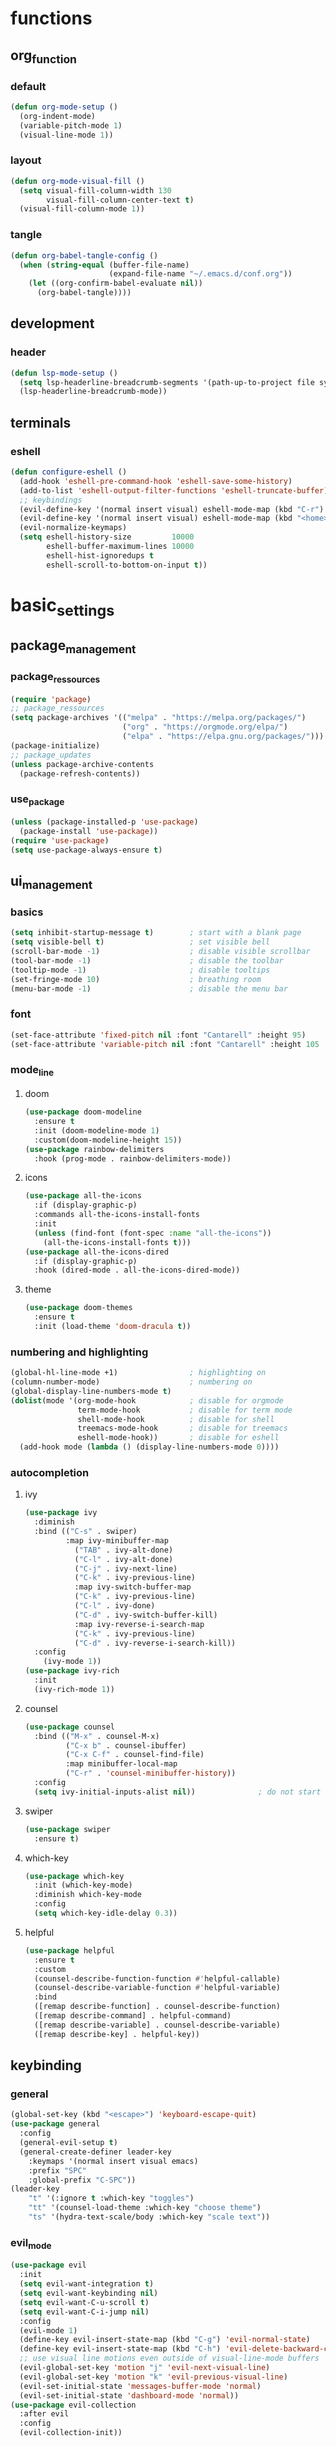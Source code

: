 #+title emacs_config_file
#+PROPERTY: header-args:emacs-lisp :tangle ./init.el :makedirp yes

* functions
** org_function
*** default
  #+begin_src emacs-lisp
    (defun org-mode-setup ()
      (org-indent-mode)
      (variable-pitch-mode 1)
      (visual-line-mode 1))
  #+end_src

*** layout
#+begin_src emacs-lisp
  (defun org-mode-visual-fill ()
    (setq visual-fill-column-width 130
          visual-fill-column-center-text t)
    (visual-fill-column-mode 1))
#+end_src

*** tangle
#+begin_src emacs-lisp
      (defun org-babel-tangle-config ()
        (when (string-equal (buffer-file-name)
                            (expand-file-name "~/.emacs.d/conf.org"))
          (let ((org-confirm-babel-evaluate nil))
            (org-babel-tangle))))
#+end_src

** development
*** header
#+begin_src emacs-lisp
   (defun lsp-mode-setup ()
     (setq lsp-headerline-breadcrumb-segments '(path-up-to-project file symbols))
     (lsp-headerline-breadcrumb-mode))
#+end_src

** terminals
*** eshell
#+begin_src emacs-lisp
  (defun configure-eshell ()
    (add-hook 'eshell-pre-command-hook 'eshell-save-some-history)           ; save history
    (add-to-list 'eshell-output-filter-functions 'eshell-truncate-buffer)   ; performance increase
    ;; keybindings
    (evil-define-key '(normal insert visual) eshell-mode-map (kbd "C-r") 'counsel-esh-history)
    (evil-define-key '(normal insert visual) eshell-mode-map (kbd "<home>") 'eshell-bol)
    (evil-normalize-keymaps)
    (setq eshell-history-size         10000
          eshell-buffer-maximum-lines 10000
          eshell-hist-ignoredups t
          eshell-scroll-to-bottom-on-input t))
#+end_src

* basic_settings
** package_management
*** package_ressources
#+begin_src emacs-lisp
  (require 'package)
  ;; package_ressources
  (setq package-archives '(("melpa" . "https://melpa.org/packages/")
                           ("org" . "https://orgmode.org/elpa/")
                           ("elpa" . "https://elpa.gnu.org/packages/")))
  (package-initialize)
  ;; package_updates
  (unless package-archive-contents
    (package-refresh-contents))                                         
#+end_src

*** use_package
#+begin_src emacs-lisp
  (unless (package-installed-p 'use-package)
    (package-install 'use-package))
  (require 'use-package)
  (setq use-package-always-ensure t)
#+end_src

** ui_management
*** basics
#+begin_src emacs-lisp
  (setq inhibit-startup-message t)        ; start with a blank page
  (setq visible-bell t)                   ; set visible bell
  (scroll-bar-mode -1)                    ; disable visible scrollbar
  (tool-bar-mode -1)                      ; disable the toolbar
  (tooltip-mode -1)                       ; disable tooltips
  (set-fringe-mode 10)                    ; breathing room
  (menu-bar-mode -1)                      ; disable the menu bar
#+end_src

*** font
#+begin_src emacs-lisp
  (set-face-attribute 'fixed-pitch nil :font "Cantarell" :height 95)                      ; fixed pitch face
  (set-face-attribute 'variable-pitch nil :font "Cantarell" :height 105 :weight 'regular) ; variable pitch face
#+end_src

*** mode_line
**** doom
#+begin_src emacs-lisp
  (use-package doom-modeline
    :ensure t
    :init (doom-modeline-mode 1)
    :custom(doom-modeline-height 15))
  (use-package rainbow-delimiters                                         
    :hook (prog-mode . rainbow-delimiters-mode))
#+end_src

**** icons
#+begin_src emacs-lisp
  (use-package all-the-icons
    :if (display-graphic-p)
    :commands all-the-icons-install-fonts
    :init
    (unless (find-font (font-spec :name "all-the-icons"))
      (all-the-icons-install-fonts t)))
  (use-package all-the-icons-dired
    :if (display-graphic-p)
    :hook (dired-mode . all-the-icons-dired-mode))
#+end_src

**** theme
#+begin_src emacs-lisp
  (use-package doom-themes
    :ensure t
    :init (load-theme 'doom-dracula t))
#+end_src

*** numbering and highlighting
#+begin_src emacs-lisp
  (global-hl-line-mode +1)                ; highlighting on
  (column-number-mode)                    ; numbering on
  (global-display-line-numbers-mode t)
  (dolist(mode '(org-mode-hook            ; disable for orgmode
                 term-mode-hook           ; disable for term mode
                 shell-mode-hook          ; disable for shell
                 treemacs-mode-hook       ; disable for treemacs
                 eshell-mode-hook))       ; disable for eshell
    (add-hook mode (lambda () (display-line-numbers-mode 0))))
#+end_src

*** autocompletion
**** ivy
#+begin_src emacs-lisp
  (use-package ivy
    :diminish
    :bind (("C-s" . swiper)
           :map ivy-minibuffer-map
             ("TAB" . ivy-alt-done)
             ("C-l" . ivy-alt-done)
             ("C-j" . ivy-next-line)
             ("C-k" . ivy-previous-line)
             :map ivy-switch-buffer-map
             ("C-k" . ivy-previous-line)
             ("C-l" . ivy-done)
             ("C-d" . ivy-switch-buffer-kill)
             :map ivy-reverse-i-search-map
             ("C-k" . ivy-previous-line)
             ("C-d" . ivy-reverse-i-search-kill))
    :config
      (ivy-mode 1))
  (use-package ivy-rich
    :init
    (ivy-rich-mode 1))
#+end_src

**** counsel
#+begin_src emacs-lisp
  (use-package counsel
    :bind (("M-x" . counsel-M-x)
           ("C-x b" . counsel-ibuffer)
           ("C-x C-f" . counsel-find-file)
           :map minibuffer-local-map
           ("C-r" . 'counsel-minibuffer-history))
    :config
    (setq ivy-initial-inputs-alist nil))              ; do not start searches with ^
#+end_src

#+RESULTS:
: counsel-minibuffer-history

**** swiper
#+begin_src emacs-lisp
  (use-package swiper
    :ensure t)
#+end_src

**** which-key
#+begin_src emacs-lisp
  (use-package which-key
    :init (which-key-mode)
    :diminish which-key-mode
    :config
    (setq which-key-idle-delay 0.3))
#+end_src

**** helpful
#+begin_src emacs-lisp
  (use-package helpful
    :ensure t
    :custom
    (counsel-describe-function-function #'helpful-callable)
    (counsel-describe-variable-function #'helpful-variable)
    :bind
    ([remap describe-function] . counsel-describe-function)
    ([remap describe-command] . helpful-command)
    ([remap describe-variable] . counsel-describe-variable)
    ([remap describe-key] . helpful-key))
#+end_src

** keybinding
*** general
#+begin_src emacs-lisp
  (global-set-key (kbd "<escape>") 'keyboard-escape-quit)                 ; esc quits out of modes
  (use-package general
    :config
    (general-evil-setup t)
    (general-create-definer leader-key
      :keymaps '(normal insert visual emacs)
      :prefix "SPC"
      :global-prefix "C-SPC"))
  (leader-key 
      "t" '(:ignore t :which-key "toggles")
      "tt" '(counsel-load-theme :which-key "choose theme")
      "ts" '(hydra-text-scale/body :which-key "scale text"))
#+end_src

*** evil_mode
#+begin_src emacs-lisp
  (use-package evil
    :init
    (setq evil-want-integration t)
    (setq evil-want-keybinding nil)
    (setq evil-want-C-u-scroll t)
    (setq evil-want-C-i-jump nil)
    :config
    (evil-mode 1)
    (define-key evil-insert-state-map (kbd "C-g") 'evil-normal-state)
    (define-key evil-insert-state-map (kbd "C-h") 'evil-delete-backward-char-and-join)
    ;; use visual line motions even outside of visual-line-mode buffers
    (evil-global-set-key 'motion "j" 'evil-next-visual-line)
    (evil-global-set-key 'motion "k" 'evil-previous-visual-line)
    (evil-set-initial-state 'messages-buffer-mode 'normal)
    (evil-set-initial-state 'dashboard-mode 'normal))
  (use-package evil-collection
    :after evil
    :config
    (evil-collection-init))
#+end_src

* file_management
** dired
#+begin_src emacs-lisp
  (use-package dired
    :ensure nil
    :commands (dired dired-jump)
    :bind (("C-x C-j" . dired-jump))
    :custom ((dired-listing-switches "-agho --group-directories-first"))
    :config
    (evil-collection-define-key 'normal 'dired-mode-map
      "h" 'dired-up-directory
      "l" 'dired-find-file))
  (use-package dired-single)
#+end_src

** icon
#+begin_src emacs-lisp
  (use-package all-the-icons-dired
    :hook (dired-mode . all-the-icons-dired-mode))
#+end_src

** backup
#+begin_src emacs-lisp
(setq backup-directory-alist `(("." . "~/.emacs.d/backup")))
#+end_src
* development
** languages
*** server
#+begin_src emacs-lisp
      (use-package lsp-mode
        :commands (lsp lsp-deferred)
        :hook (lsp-mode . lsp-mode-setup)
        :init
        (setq lsp-keymap-prefix "C-c l")
        :config
        (lsp-enable-which-key-integration t))
      (use-package lsp-ui
        :hook (lsp-mode . lsp-ui-mode)
        :custom
        (lsp-ui-doc-position 'bottom))
      (use-package lsp-treemacs
        :after lsp)
      (use-package lsp-ivy)
#+end_src

*** javascript
#+begin_src emacs-lisp
      (use-package typescript-mode
        :mode "\\.js\\'"
        :hook (typescript-mode . lsp-deferred)
        :config
        (setq typescript-indent-level 2)
        (require 'dap-node)
        (dap-node-setup))
#+end_src

*** python
#+begin_src emacs-lisp
    (use-package python-mode
      :ensure t
      :hook (python-mode . lsp-deferred)
      :config
      (python-shell-interpreter "python3")
      (dap-python-executable "python3")
      (dap-python-debugger 'debugpy)
      (require 'dap-python))
#+end_src

*** python_environment
#+begin_src emacs-lisp
  (use-package pyvenv
    :config
    (pyvenv-mode 1))
#+end_src

*** go
#+begin_src emacs-lisp
  (use-package go-mode
    :mode "\\.go\\'"
    :hook (go-mode . lsp-deferred)
    :config
    (setq go-indent-level 2)
    (require 'dap-go)
    (dap-go-setup))
#+end_src

*** yaml
#+begin_src emacs-lisp
    (use-package yaml-mode
      :mode "\\.yml\\'"
      :hook (yaml-mode . lsp-deferred))
#+end_src

*** css-mode
#+begin_src emacs-lisp
  (use-package css-mode
    :mode "\\.css\\'"
    :hook (css-mode . lsp-deferred)
    :config
    (setq css-indent-level 2))
#+end_src

** environment
*** autopairs
#+begin_src emacs-lisp
  (use-package smartparens
    :diminish smartparens-mode
    :init
    (require 'smartparens-config)
    :config
    (smartparens-global-mode t)
    (show-smartparens-global-mode t)
    (setq sp-show-pair-from-inside t))
#+end_src

*** autocompletion/company
#+begin_src emacs-lisp
    (use-package company
      :after lsp-mode
      :hook (lsp-mode . company-mode)
      :bind (:map company-active-map
                  ("<tab>" . company-complete-selection))
            (:map lsp-mode-map
                  ("<tab>" . company-indent-or-complete-common))
            :custom
            (company-minimum-prefix-length 1)
            (company-idle-delay 0.0))
  (use-package company-box
    :hook (company-mode . company-box-mode))
#+end_src

*** debugger
#+begin_src emacs-lisp
  (use-package dap-mode
    :hook (dab-stopped . (lambda (arg) (call-interactively #'dab-hydra)))
    :custom
    (dap-auto-configure-features '(sessions locals tooltip)))
#+end_src

** git_management
*** projectile
#+begin_src emacs-lisp
  (use-package projectile
    :diminish projectile-mode
    :config (projectile-mode)
    :custom ((projectile-completion-system 'ivy))
    :bind-keymap
    ("C-c p" . projectile-command-map)
    :init
    (when (file-directory-p "~/projects")
      (setq projectile-project-search-path '("~/projects")))
    (setq projectile-switch-project-action #'projectile-dired))
  (use-package counsel-projectile                                   ; ivy_integration
    :config (counsel-projectile-mode))
#+end_src

*** magit
#+begin_src emacs-lisp
    (use-package magit
      :commands (magit-status magit-get-current-branch)
      :custom 
      (magit-display-buffer-function #'magit-display-buffer-same-window-except-diff-v1)
#+end_src

*** forge
#+begin_src emacs-lisp
  (use-package forge
    :after magit
    :init 
    (setq auth-sources '("~/.authinfo")))
#+end_src

* terminals
** term
#+begin_src emacs-lisp
  (use-package term
    :config
    (setq explicit-shell-file-name "bash")
    (setq term-prompt-regexp "^[^#$>\n]*[#$%>] *"))
  (use-package eterm-256color
    :hook (term-mode . eterm-256color-mode))
#+end_src

** vterm
#+begin_src emacs-lisp
  (use-package vterm
    :commands vterm
    :config
    (setq vterm-max-scrollback 10000))
#+end_src

** eshell
#+begin_src emacs-lisp
  (use-package eshell-git-prompt)
  (use-package eshell
    :hook (eshell-first-time-mode . configure-eshell)
    :config
    (with-eval-after-load 'esh-opt
      (setq eshell-destroy-buffer-when-process-dies t)
      (setq eshell-visual-commands '("htop" "zsh" "vim")))
    (eshell-git-prompt-use-theme 'powerline))
#+end_src

* org_mode
** basic/ agenda
#+begin_src emacs-lisp
  (use-package org
    :hook (org-mode . org-mode-setup)
    :config
    (setq org-ellipsis " ▾")
    (setq org-agenda-start-with-log-mode t)                            ; log the agenda
    (setq org-log-done 'time)                                          ; logs time in the agenda
    (setq org-log-into-drawer t)
    (setq org-agenda-files 
          '("~/git_hub_projects/00_private/00_agenda/priv_org.org"))   ; task_file_locations
    (setq org-todo-keywords                                            ; agenda_keywords
          '((sequence "TODO(t)" "NEXT(n)" "|" "DONE(d!)")
            (sequence "BACKLOG(b)" "PLAN(p)" "READY(r)" "ACTIVE(a)" "REVIEW(v)" "WAIT(w@/!)" "HOLD(h)" "|" "COMPLETED(c)" "CANC(k@)")))
    (setq org-refile-targets
          '(("priv_archive.org" :maxlevel . 1)
            ("priv_org.org" :maxlevel . 1)))
    ;; save org-buffers after refiling
    (advice-add 'org-refile :after 'org-save-all-org-buffers)
    (setq org-tag-alist                                                 ; set predefined tags
          '((:startgroup)
            ; put mutually exclusive tags here
            (:endgroup)
            ("@errand" . ?E)
            ("@home" . ?H)
            ("@work" . ?W)
            ("agenda" . ?a)
            ("planning" . ?p)
            ("batch" . ?b)
            ("note" . ?n)
            ("idea" . ?i)))
    (setq org-agenda-custom-commands                                    ; set agenda custom defaults
          '(("d" "Dashboard"
             ((agenda "" ((org-deadline-warning-days 7)))
              (todo "NEXT"
                    ((org-agenda-overriding-header "Next Tasks")))
              (tags-todo "agenda/ACTIVE" ((org-agenda-overriding-header "Active Projects")))))
            ("n" "Next Tasks"
             ((todo "NEXT"
                    ((org-agenda-overriding-header "Next Tasks")))))
            ("W" "Work Tasks" tags-todo "+work-email")
            ("e" tags-todo "+TODO=\"NEXT\"+Effort<15&+Effort>0"
             ((org-agenda-overriding-header "Low Effort Tasks")
              (org-agenda-max-todos 20)
              (org-agenda-files org-agenda-files)))
            ("w" "Workflow Status"
             ((todo "WAIT"
                    ((org-agenda-overriding-header "Waiting on External")
                     (org-agenda-files org-agenda-files)))
              (todo "REVIEW"
                    ((org-agenda-overriding-header "In Review")
                     (org-agenda-files org-agenda-files)))
              (todo "PLAN"
                    ((org-agenda-overriding-header "In Planning")
                     (org-agenda-todo-list-sublevels nil)
                     (org-agenda-files org-agenda-files)))
              (todo "BACKLOG"
                    ((org-agenda-overriding-header "Project Backlog")
                     (org-agenda-todo-list-sublevels nil)
                     (org-agenda-files org-agenda-files)))
              (todo "READY"
                    ((org-agenda-overriding-header "Ready for Work")
                     (org-agenda-files org-agenda-files)))
              (todo "ACTIVE"
                    ((org-agenda-overriding-header "Active Projects")
                     (org-agenda-files org-agenda-files)))
              (todo "COMPLETED"
                    ((org-agenda-overriding-header "Completed Projects")
                     (org-agenda-files org-agenda-files)))
              (todo "CANC"
                    ((org-agenda-overriding-header "Cancelled Projects")
                     (org-agenda-files org-agenda-files))))))))
#+end_src

** bullets
#+begin_src emacs-lisp
  (use-package org-bullets
    :after org
    :hook (org-mode . org-bullets-mode)
    :custom
    (org-bullets-bullet-list '("◉" "○" "●" "○" "●" "○" "●")))
   ;; replace - with . in list
  (font-lock-add-keywords 'org-mode
                          '(("^ *\\([-]\\) "
                             (0 (prog1 () (compose-region (match-beginning 1) (match-end 1) "•"))))))
#+end_src

** ui
*** header
#+begin_src emacs-lisp
  (with-eval-after-load 'org-faces 
    (dolist (face '((org-level-1 . 1.2)
                    (org-level-2 . 1.1)
                    (org-level-3 . 1.05)
                    (org-level-4 . 1.0)
                    (org-level-5 . 1.1)
                    (org-level-6 . 1.1)
                    (org-level-7 . 1.1)
                    (org-level-8 . 1.1)))
      (set-face-attribute (car face) nil :font "Cantarell" :weight 'regular :height (cdr face))))
  ;; fixed pitch in variable pitch mode
  (with-eval-after-load 'org-faces
    (set-face-attribute 'org-block nil :foreground nil :inherit 'fixed-pitch)
    (set-face-attribute 'org-code nil :inherit '(shadow fixed-pitch))
    (set-face-attribute 'org-table nil :inherit '(shadow fixed-pitch))
    (set-face-attribute 'org-meta-line nil :inherit '(font-lock-comment-face fixed-pitch))
    (set-face-attribute 'org-verbatim nil :inherit '(shadow fixed-pitch))
    (set-face-attribute 'org-special-keyword nil :inherit '(font-lock-comment-face fixed-pitch))
    (set-face-attribute 'org-checkbox nil :inherit 'fixed-pitch))
#+end_src

*** layout
#+begin_src emacs-lisp
  (use-package visual-fill-column
    :hook (org-mode . org-mode-visual-fill))
#+end_src

** config
*** auto-save
#+begin_src emacs-lisp
(add-hook 'org-mode-hook (lambda () (add-hook 'after-save-hook #'org-babel-tangle-config)))
#+end_src

*** strcture_templates
#+begin_src emacs-lisp
  (require 'org-tempo)
  (add-to-list 'org-structure-template-alist '("sh" . "src shell"))
  (add-to-list 'org-structure-template-alist '("el" . "src emacs-lisp"))
  (add-to-list 'org-structure-template-alist '("py" . "src python"))
  (add-to-list 'org-structure-template-alist '("db" . "src sql"))
  (add-to-list 'org-structure-template-alist '("lu" . "src lua"))
#+end_src

*** languagess
#+begin_src emacs-lisp
        (org-babel-do-load-languages
         'org-babel-load-languages
         '((emacs-lisp . t)
           (python . t)
           (sql . t)
           (lua .t)))
        (setq org-confirm-babel-evaluate nil)
#+end_src
